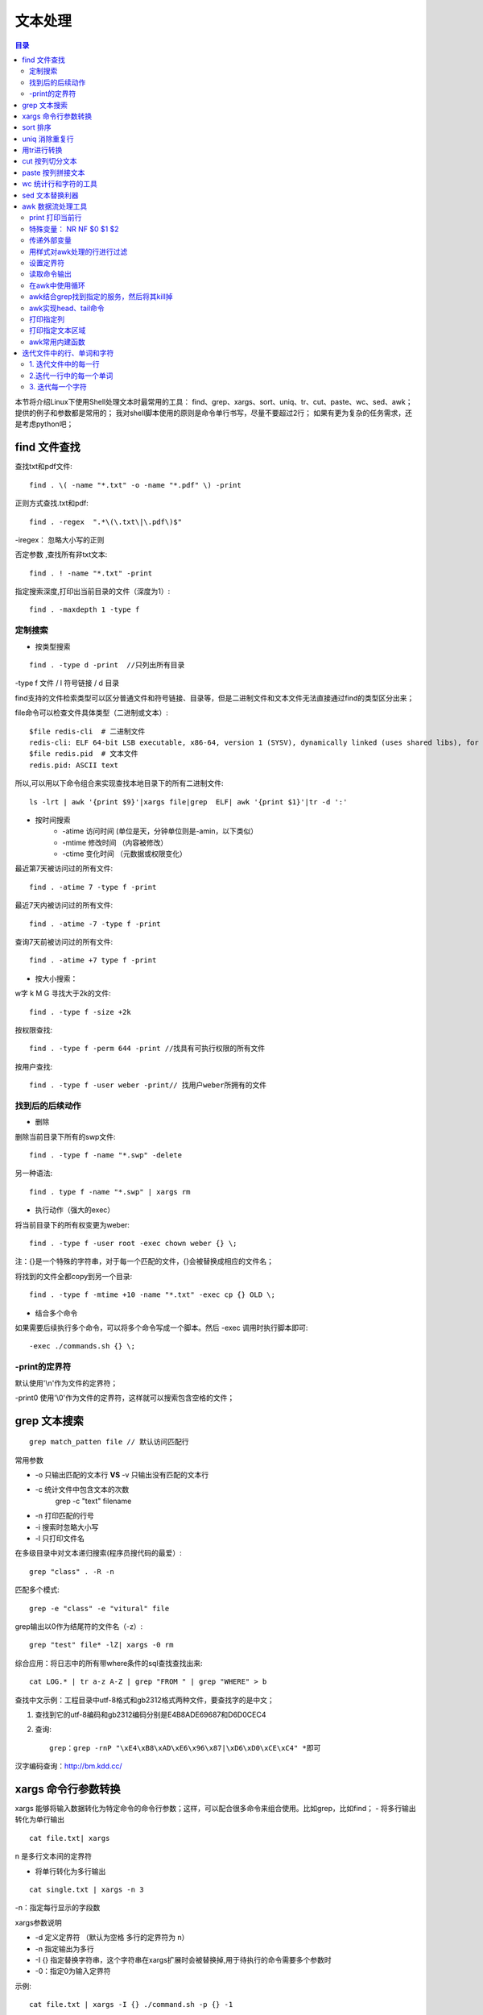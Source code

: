 .. _03_text_processing:

文本处理
==========

.. contents:: 目录

本节将介绍Linux下使用Shell处理文本时最常用的工具：
find、grep、xargs、sort、uniq、tr、cut、paste、wc、sed、awk；
提供的例子和参数都是常用的；
我对shell脚本使用的原则是命令单行书写，尽量不要超过2行；
如果有更为复杂的任务需求，还是考虑python吧；

find 文件查找
--------------------

查找txt和pdf文件::

    find . \( -name "*.txt" -o -name "*.pdf" \) -print

正则方式查找.txt和pdf::

    find . -regex  ".*\(\.txt\|\.pdf\)$"
-iregex： 忽略大小写的正则

否定参数 ,查找所有非txt文本::

    find . ! -name "*.txt" -print

指定搜索深度,打印出当前目录的文件（深度为1）::

    find . -maxdepth 1 -type f

定制搜索
^^^^^^^^^^^^^^^^^^^^
- 按类型搜索
::

    find . -type d -print  //只列出所有目录
-type f 文件 / l 符号链接 / d  目录 

find支持的文件检索类型可以区分普通文件和符号链接、目录等，但是二进制文件和文本文件无法直接通过find的类型区分出来；

file命令可以检查文件具体类型（二进制或文本）::

    $file redis-cli  # 二进制文件
    redis-cli: ELF 64-bit LSB executable, x86-64, version 1 (SYSV), dynamically linked (uses shared libs), for GNU/Linux 2.6.9, not stripped
    $file redis.pid  # 文本文件
    redis.pid: ASCII text

所以,可以用以下命令组合来实现查找本地目录下的所有二进制文件::

    ls -lrt | awk '{print $9}'|xargs file|grep  ELF| awk '{print $1}'|tr -d ':'


- 按时间搜索
    * -atime 访问时间 (单位是天，分钟单位则是-amin，以下类似）
    * -mtime 修改时间 （内容被修改）
    * -ctime 变化时间 （元数据或权限变化）

最近第7天被访问过的所有文件::

    find . -atime 7 -type f -print
最近7天内被访问过的所有文件::

    find . -atime -7 -type f -print
查询7天前被访问过的所有文件::

    find . -atime +7 type f -print

- 按大小搜索：
w字 k M G
寻找大于2k的文件::

    find . -type f -size +2k
按权限查找::

    find . -type f -perm 644 -print //找具有可执行权限的所有文件
按用户查找::

    find . -type f -user weber -print// 找用户weber所拥有的文件


找到后的后续动作
^^^^^^^^^^^^^^^^^^^^
- 删除
删除当前目录下所有的swp文件::

    find . -type f -name "*.swp" -delete
另一种语法::

    find . type f -name "*.swp" | xargs rm

- 执行动作（强大的exec）
将当前目录下的所有权变更为weber::

    find . -type f -user root -exec chown weber {} \; 

注：{}是一个特殊的字符串，对于每一个匹配的文件，{}会被替换成相应的文件名；

将找到的文件全都copy到另一个目录::

    find . -type f -mtime +10 -name "*.txt" -exec cp {} OLD \;

- 结合多个命令
如果需要后续执行多个命令，可以将多个命令写成一个脚本。然后 -exec 调用时执行脚本即可::

    -exec ./commands.sh {} \;

-print的定界符
^^^^^^^^^^^^^^^^^^^^
默认使用'\\\n'作为文件的定界符；

-print0 使用'\\\0'作为文件的定界符，这样就可以搜索包含空格的文件；

grep 文本搜索
-------------------------
::

    grep match_patten file // 默认访问匹配行

常用参数

- -o 只输出匹配的文本行 **VS** -v 只输出没有匹配的文本行
- -c 统计文件中包含文本的次数
    grep -c "text" filename
- -n 打印匹配的行号
- -i 搜索时忽略大小写
- -l 只打印文件名

在多级目录中对文本递归搜索(程序员搜代码的最爱）::

    grep "class" . -R -n

匹配多个模式::
    
    grep -e "class" -e "vitural" file


grep输出以\0作为结尾符的文件名（-z）::

    grep "test" file* -lZ| xargs -0 rm

综合应用：将日志中的所有带where条件的sql查找查找出来::
    
    cat LOG.* | tr a-z A-Z | grep "FROM " | grep "WHERE" > b

查找中文示例：工程目录中utf-8格式和gb2312格式两种文件，要查找字的是中文；
    
1.  查找到它的utf-8编码和gb2312编码分别是E4B8ADE69687和D6D0CEC4
2. 查询::

        grep：grep -rnP "\xE4\xB8\xAD\xE6\x96\x87|\xD6\xD0\xCE\xC4" *即可

汉字编码查询：http://bm.kdd.cc/

xargs 命令行参数转换
---------------------
xargs 能够将输入数据转化为特定命令的命令行参数；这样，可以配合很多命令来组合使用。比如grep，比如find；
- 将多行输出转化为单行输出
::

    cat file.txt| xargs
\n 是多行文本间的定界符

- 将单行转化为多行输出
::

    cat single.txt | xargs -n 3
-n：指定每行显示的字段数

xargs参数说明

- -d 定义定界符 （默认为空格 多行的定界符为 \n）
- -n 指定输出为多行
- -I {} 指定替换字符串，这个字符串在xargs扩展时会被替换掉,用于待执行的命令需要多个参数时
- -0：指定\0为输入定界符

示例::

    cat file.txt | xargs -I {} ./command.sh -p {} -1

    #统计程序行数
    find source_dir/ -type f -name "*.cpp" -print0 |xargs -0 wc -l

    #redis通过string存储数据，通过set存储索引，需要通过索引来查询出所有的值：
    ./redis-cli smembers $1  | awk '{print $1}'|xargs -I {} ./redis-cli get {}

sort 排序
--------------------
字段说明

- -n 按数字进行排序 VS -d 按字典序进行排序
- -r 逆序排序
- -k N 指定按第N列排序

示例::

    sort -nrk 1 data.txt
    sort -bd data // 忽略像空格之类的前导空白字符

uniq 消除重复行
----------------------------
- 消除重复行
::
    
    sort unsort.txt | uniq
- 统计各行在文件中出现的次数
::

    sort unsort.txt | uniq -c
- 找出重复行
::

    sort unsort.txt | uniq -d
可指定每行中需要比较的重复内容：-s 开始位置 -w 比较字符数

用tr进行转换
-------------------------
- 通用用法
::

    echo 12345 | tr '0-9' '9876543210' //加解密转换，替换对应字符
    cat text| tr '\t' ' '  //制表符转空格

- tr删除字符
::

    cat file | tr -d '0-9' // 删除所有数字
-c 求补集
::

    cat file | tr -c '0-9' //获取文件中所有数字
    cat file | tr -d -c '0-9 \n'  //删除非数字数据

- tr压缩字符
tr -s 压缩文本中出现的重复字符；最常用于压缩多余的空格::

    cat file | tr -s ' '

- 字符类
tr中可用各种字符类：
    * alnum：字母和数字
    * alpha：字母
    * digit：数字
    * space：空白字符
    * lower：小写
    * upper：大写
    * cntrl：控制（非可打印）字符
    * print：可打印字符

使用方法：tr [:class:] [:class:]
::

     tr '[:lower:]' '[:upper:]'


cut 按列切分文本
------------------------------
- 截取文件的第2列和第4列
::

    cut -f2,4 filename
- 去文件除第3列的所有列
::

    cut -f3 --complement filename
- -d 指定定界符
::

    cat -f2 -d";" filename
- cut 取的范围
    * N- 第N个字段到结尾
    * -M 第1个字段为M
    * N-M N到M个字段
- cut 取的单位
    * -b 以字节为单位
    * -c 以字符为单位
    * -f 以字段为单位（使用定界符）

示例::

    cut -c1-5 file //打印第一到5个字符
    cut -c-2 file  //打印前2个字符

截取文本的第5到第7列
::

    $echo string | cut -c5-7



paste 按列拼接文本
--------------------------------
将两个文本按列拼接到一起;
::

	cat file1
	1
	2
	
	cat file2
	colin
	book
	
	paste file1 file2
	1 colin
	2 book

默认的定界符是制表符，可以用-d指明定界符::

    paste file1 file2 -d ","
    1,colin
    2,book

wc 统计行和字符的工具
--------------------------------------
::

    $wc -l file // 统计行数

    $wc -w file // 统计单词数

    $wc -c file // 统计字符数


sed 文本替换利器
------------------------------
- 首处替换
::

    sed 's/text/replace_text/' file   //替换每一行的第一处匹配的text
- 全局替换
::

    sed 's/text/replace_text/g' file

默认替换后，输出替换后的内容，如果需要直接替换原文件,使用-i::

    sed -i 's/text/repalce_text/g' file

- 移除空白行
::

    sed '/^$/d' file

- 变量转换
已匹配的字符串通过标记&来引用.
::

	echo this is en example | sed 's/\w+/[&]/g'
	$>[this]  [is] [en] [example]


- 子串匹配标记
第一个匹配的括号内容使用标记 \1 来引用
::

    sed 's/hello\([0-9]\)/\1/'

- 双引号求值
sed通常用单引号来引用；也可使用双引号，使用双引号后，双引号会对表达式求值::

    sed 's/$var/HLLOE/'
当使用双引号时，我们可以在sed样式和替换字符串中指定变量；
::

	eg:
	p=patten
	r=replaced
	echo "line con a patten" | sed "s/$p/$r/g"
	$>line con a replaced


- 其它示例
字符串插入字符：将文本中每行内容（ABCDEF） 转换为 ABC/DEF::

    sed 's/^.\{3\}/&\//g' file

awk 数据流处理工具
---------------------------------
- awk脚本结构
::

    awk ' BEGIN{ statements } statements2 END{ statements } '

- 工作方式
1.执行begin中语句块；

2.从文件或stdin中读入一行，然后执行statements2，重复这个过程，直到文件全部被读取完毕；

3.执行end语句块；

print 打印当前行
^^^^^^^^^^^^^^^^^^^^
- 使用不带参数的print时，会打印当前行
::

    echo -e "line1\nline2" | awk 'BEGIN{print "start"} {print } END{ print "End" }'

- print 以逗号分割时，参数以空格定界;
::

	echo | awk ' {var1 = "v1" ; var2 = "V2"; var3="v3"; \
	print var1, var2 , var3; }'
	$>v1 V2 v3

- 使用-拼接符的方式（""作为拼接符）;
::

	echo | awk ' {var1 = "v1" ; var2 = "V2"; var3="v3"; \
	print var1"-"var2"-"var3; }'
	$>v1-V2-v3


特殊变量： NR NF $0 $1 $2
^^^^^^^^^^^^^^^^^^^^^^^^^^^^^^^^^^^^^^^^
NR:表示记录数量，在执行过程中对应当前行号；

NF:表示字段数量，在执行过程总对应当前行的字段数；

$0:这个变量包含执行过程中当前行的文本内容；

$1:第一个字段的文本内容；

$2:第二个字段的文本内容；
::

    echo -e "line1 f2 f3\n line2 \n line 3" | awk '{print NR":"$0"-"$1"-"$2}'

- 打印每一行的第二和第三个字段
::

    awk '{print $2, $3}' file
- 统计文件的行数
::

    awk ' END {print NR}' file

- 累加每一行的第一个字段
::

    echo -e "1\n 2\n 3\n 4\n" | awk 'BEGIN{num = 0 ;
    print "begin";} {sum += $1;} END {print "=="; print sum }'


传递外部变量
^^^^^^^^^^^^^^^^^^^^
::

	var=1000
	echo | awk '{print vara}' vara=$var #  输入来自stdin
	awk '{print vara}' vara=$var file # 输入来自文件

用样式对awk处理的行进行过滤
^^^^^^^^^^^^^^^^^^^^
::

    awk 'NR < 5' #行号小于5
    awk 'NR==1,NR==4 {print}' file #行号等于1和4的打印出来
    awk '/linux/' #包含linux文本的行（可以用正则表达式来指定，超级强大）
    awk '!/linux/' #不包含linux文本的行

设置定界符
^^^^^^^^^^^^^^^^^^^^
使用-F来设置定界符（默认为空格）::

    awk -F: '{print $NF}' /etc/passwd

读取命令输出
^^^^^^^^^^^^^^^^^^^^
使用getline，将外部shell命令的输出读入到变量cmdout中::

    echo | awk '{"grep root /etc/passwd" | getline cmdout; print cmdout }'

在awk中使用循环
^^^^^^^^^^^^^^^^^^^^^
::

    for(i=0;i<10;i++){print $i;}
    for(i in array){print array[i];}

eg:以下字符串，打印出其中的时间串::

    2015_04_02 20:20:08: mysqli connect failed, please check connect info
    $echo '2015_04_02 20:20:08: mysqli connect failed, please check connect info'|awk -F ":" '{ for(i=1;i<=;i++) printf("%s:",$i)}'
    >2015_04_02 20:20:08:  # 这种方式会将最后一个冒号打印出来
    $echo '2015_04_02 20:20:08: mysqli connect failed, please check connect info'|awk -F':' '{print $1 ":" $2 ":" $3; }'
    >2015_04_02 20:20:08   # 这种方式满足需求

而如果需要将后面的部分也打印出来(时间部分和后文分开打印)::

    $echo '2015_04_02 20:20:08: mysqli connect failed, please check connect info'|awk -F':' '{print $1 ":" $2 ":" $3; print $4;}'
    >2015_04_02 20:20:08
    >mysqli connect failed, please check connect info

以逆序的形式打印行：(tac命令的实现）::

	seq 9| \
	awk '{lifo[NR] = $0; lno=NR} \
	END{ for(;lno>-1;lno--){print lifo[lno];}
	} '


awk结合grep找到指定的服务，然后将其kill掉
^^^^^^^^^^^^^^^^^^^^^^^^^^^^^^^^^^^^^^^^^^
::

    ps -fe| grep msv8 | grep -v MFORWARD | awk '{print $2}' | xargs kill -9;

awk实现head、tail命令
^^^^^^^^^^^^^^^^^^^^^^
- head
::

    awk 'NR<=10{print}' filename

- tail
::

    awk '{buffer[NR%10] = $0;} END{for(i=0;i<11;i++){ \
    print buffer[i %10]} } ' filename


打印指定列
^^^^^^^^^^^^^^^^^^^^
- awk方式实现
::

    ls -lrt | awk '{print $6}'
- cut方式实现
::

    ls -lrt | cut -f6

打印指定文本区域
^^^^^^^^^^^^^^^^^^^^
- 确定行号
::

    seq 100| awk 'NR==4,NR==6{print}'
- 确定文本
打印处于start_pattern 和end_pattern之间的文本::

    awk '/start_pattern/, /end_pattern/' filename

示例::

	seq 100 | awk '/13/,/15/'
	cat /etc/passwd| awk '/mai.*mail/,/news.*news/'


awk常用内建函数
^^^^^^^^^^^^^^^^^^^^^
index(string,search_string):返回search_string在string中出现的位置

sub(regex,replacement_str,string):将正则匹配到的第一处内容替换为replacement_str;

match(regex,string):检查正则表达式是否能够匹配字符串；

length(string)：返回字符串长度

::

    echo | awk '{"grep root /etc/passwd" | getline cmdout; print length(cmdout) }'

printf 类似c语言中的printf，对输出进行格式化::

    seq 10 | awk '{printf "->%4s\n", $1}'

迭代文件中的行、单词和字符
-----------------------------------------------
1. 迭代文件中的每一行
^^^^^^^^^^^^^^^^^^^^^
- while 循环法
::

	while read line;
	do
	echo $line;
	done < file.txt

	改成子shell:
	cat file.txt | (while read line;do echo $line;done)


- awk法
::

    cat file.txt| awk '{print}'

2.迭代一行中的每一个单词
^^^^^^^^^^^^^^^^^^^^^^^^^^^^^^^^^^^^^^^^
::

	for word in $line;
	do
	echo $word;
	done


3. 迭代每一个字符
^^^^^^^^^^^^^^^^^^^^
${string:start_pos:num_of_chars}：从字符串中提取一个字符；(bash文本切片）

${#word}:返回变量word的长度
::

	for((i=0;i<${#word};i++))
	do
	echo ${word:i:1);
	done


以ASCII字符显示文件::

    $od -c filename

